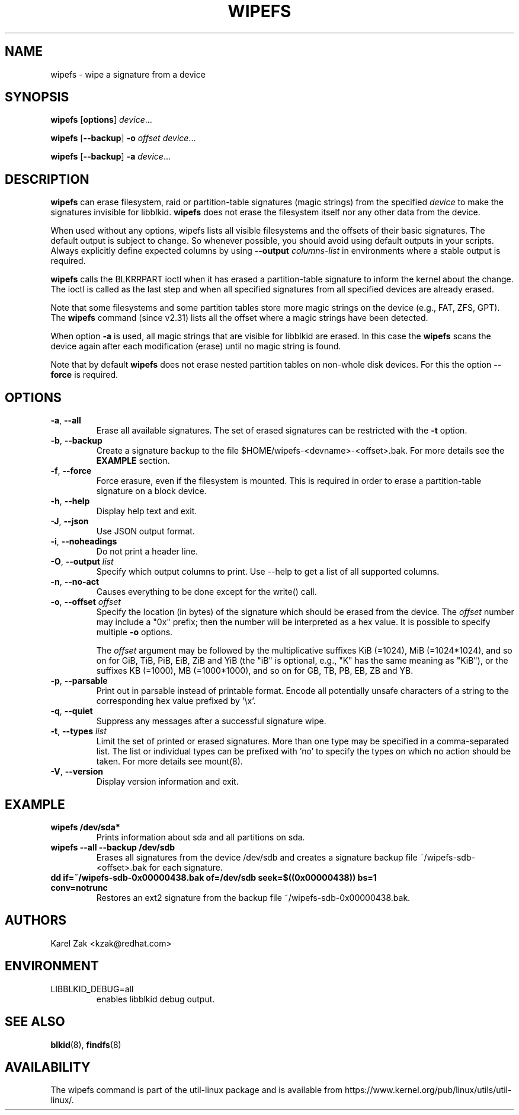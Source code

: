 .\" Copyright 2009 by Karel Zak.  All Rights Reserved.
.\" This file may be copied under the terms of the GNU Public License.
.\"
.TH WIPEFS 8 "December 2014" "util-linux" "System Administration"
.SH NAME
wipefs \- wipe a signature from a device
.SH SYNOPSIS
.B wipefs
.RB [ options ]
.IR device ...
.sp
.B wipefs
.RB [ \-\-backup ]
.B \-o
.I offset
.IR device ...
.sp
.B wipefs
.RB [ \-\-backup ]
.B \-a
.IR device ...
.SH DESCRIPTION
.B wipefs
can erase filesystem, raid or partition-table signatures (magic strings) from
the specified
.I device
to make the signatures invisible for libblkid.
.B wipefs
does not erase the filesystem itself nor any other data from the device.

When used without any options, wipefs lists all visible filesystems and the
offsets of their basic signatures.  The default output is subject to change.
So whenever possible, you should avoid using default outputs in your scripts.
Always explicitly define expected columns by using
.B \-\-output
.I columns-list
in environments where a stable output is required.

.B wipefs
calls the BLKRRPART ioctl when it has erased a partition-table signature
to inform the kernel about the change. The ioctl is called as the last step
and when all specified signatures from all specified devices are already erased.

Note that some filesystems and some partition tables store more magic strings on
the device (e.g., FAT, ZFS, GPT).  The
.B wipefs
command (since v2.31) lists all the offset where a magic strings have been
detected.

When option \fB\-a\fR is used, all magic strings that are visible for libblkid are
erased. In this case the
.B wipefs
scans the device again after each modification (erase) until no magic string is found.

Note that by default
.B wipefs
does not erase nested partition tables on non-whole disk devices.
For this the option \fB\-\-force\fR is required.

.SH OPTIONS
.TP
.BR \-a , " \-\-all"
Erase all available signatures.  The set of erased signatures can be
restricted with the \fB\-t\fR option.
.TP
.BR \-b , " \-\-backup"
Create a signature backup to the file $HOME/wipefs-<devname>-<offset>.bak.
For more details see the \fBEXAMPLE\fR section.
.TP
.BR \-f , " \-\-force"
Force erasure, even if the filesystem is mounted.  This is required in
order to erase a partition-table signature on a block device.
.TP
.BR \-h , " \-\-help"
Display help text and exit.
.TP
.BR \-J , " \-\-json"
Use JSON output format.
.TP
.BR \-i , " \-\-noheadings"
Do not print a header line.
.TP
.BR \-O , " \-\-output " \fIlist\fP
Specify which output columns to print.  Use \-\-help to
get a list of all supported columns.
.TP
.BR \-n , " \-\-no\-act"
Causes everything to be done except for the write() call.
.TP
.BR \-o , " \-\-offset " \fIoffset\fP
Specify the location (in bytes) of the signature which should be erased from the
device.  The \fIoffset\fR number may include a "0x" prefix; then the number will be
interpreted as a hex value.  It is possible to specify multiple \fB\-o\fR options.
.sp
The \fIoffset\fR argument may be followed by the multiplicative
suffixes KiB (=1024), MiB (=1024*1024), and so on for GiB, TiB, PiB, EiB, ZiB and YiB
(the "iB" is optional, e.g., "K" has the same meaning as "KiB"), or the suffixes
KB (=1000), MB (=1000*1000), and so on for GB, TB, PB, EB, ZB and YB.
.TP
.BR \-p , " \-\-parsable"
Print out in parsable instead of printable format.  Encode all potentially unsafe
characters of a string to the corresponding hex value prefixed by '\\x'.
.TP
.BR \-q , " \-\-quiet"
Suppress any messages after a successful signature wipe.
.TP
.BR \-t , " \-\-types " \fIlist\fP
Limit the set of printed or erased signatures.  More than one type may
be specified in a comma-separated list.  The list or individual types
can be prefixed with 'no' to specify the types on which no action should be
taken.  For more details see mount(8).
.TP
.BR \-V , " \-\-version"
Display version information and exit.
.SH EXAMPLE
.TP
.B wipefs /dev/sda*
Prints information about sda and all partitions on sda.
.TP
.B wipefs \-\-all \-\-backup /dev/sdb
Erases all signatures from the device /dev/sdb and creates a signature backup
file ~/wipefs-sdb-<offset>.bak for each signature.
.TP
.B dd if=~/wipefs-sdb-0x00000438.bak of=/dev/sdb seek=$((0x00000438)) bs=1 conv=notrunc
Restores an ext2 signature from the backup file  ~/wipefs-sdb-0x00000438.bak.
.SH AUTHORS
Karel Zak <kzak@redhat.com>
.SH ENVIRONMENT
.IP LIBBLKID_DEBUG=all
enables libblkid debug output.
.SH SEE ALSO
.BR blkid (8),
.BR findfs (8)
.SH AVAILABILITY
The wipefs command is part of the util-linux package and is available from
https://www.kernel.org/pub/linux/utils/util-linux/.

